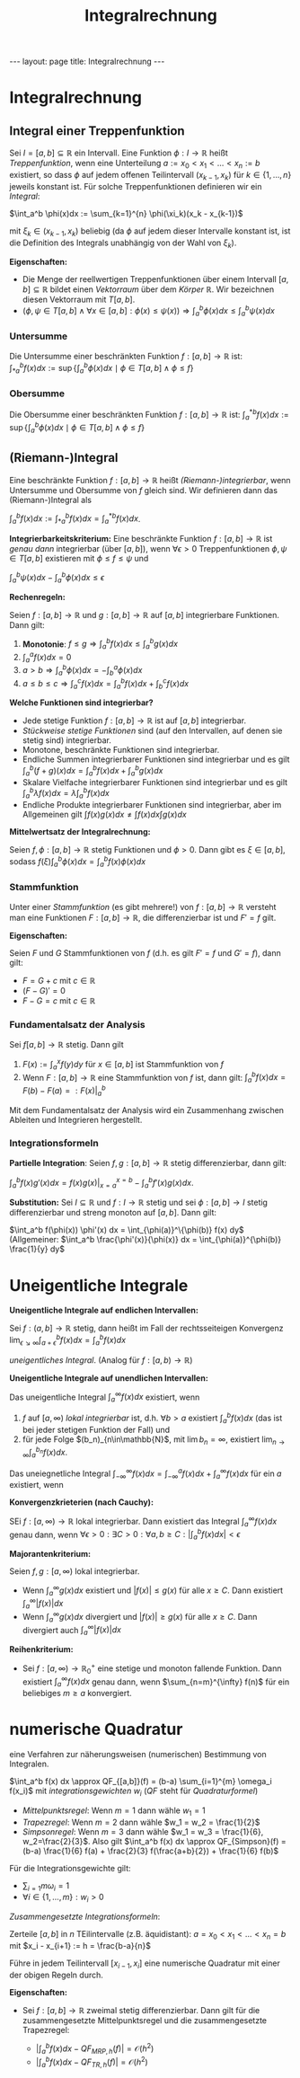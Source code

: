 #+TITLE: Integralrechnung
#+STARTUP: content
#+STARTUP: latexpreview
#+STARTUP: inlineimages
#+OPTIONS: toc:nil
#+HTML_MATHJAX: align: left indent: 5em tagside: left
#+BEGIN_HTML
---
layout: page
title: Integralrechnung
---
#+END_HTML

* Integralrechnung

** Integral einer Treppenfunktion

Sei $I=[a,b] \subseteq \mathbb{R}$ ein Intervall. Eine Funktion
$\phi:I \rightarrow \mathbb{R}$ heißt /Treppenfunktion/, wenn eine
Unterteilung $a:=x_0 < x_1 < \dots < x_n := b$ existiert, so dass $\phi$
auf jedem offenen Teilintervall $(x_{k-1},x_k)$ für
$k \in \{1,\dots,n\}$ jeweils konstant ist. Für solche Treppenfunktionen
definieren wir ein /Integral/:

$\int_a^b \phi(x)dx := \sum_{k=1}^{n} \phi(\xi_k)(x_k - x_{k-1})$

mit $\xi_k \in (x_{k-1},x_k)$ beliebig (da $\phi$ auf jedem dieser
Intervalle konstant ist, ist die Definition des Integrals unabhängig von
der Wahl von $\xi_k$).

*Eigenschaften:*

-  Die Menge der reellwertigen Treppenfunktionen über einem Intervall
   $[a,b] \subseteq \mathbb{R}$ bildet einen
   [[la/vektorraum][Vektorraum]] über dem [[koerper][Körper]]
   $\mathbb{R}$. Wir bezeichnen diesen Vektorraum mit $T[a,b]$.
-  $(\phi,\psi \in T[a,b] \wedge \forall x \in [a,b]: \phi(x) \leq \psi(x)) \Longrightarrow \int_a^b \phi(x)dx \leq \int_a^b \psi(x)dx$

*** Untersumme

Die Untersumme einer beschränkten Funktion
$f:[a,b]\rightarrow\mathbb{R}$ ist:
$\int_{*a}^b f(x) dx := \sup\{\int_a^b \phi(x)dx \mid \phi \in T[a,b] \wedge \phi \leq f\}$

*** Obersumme

Die Obersumme einer beschränkten Funktion $f:[a,b]\rightarrow\mathbb{R}$
ist:
$\int_{a}^{*b} f(x) dx := \sup\{\int_a^b \phi(x)dx \mid \phi \in T[a,b] \wedge \phi \leq f\}$

** (Riemann-)Integral

Eine beschränkte Funktion $f:[a,b]\rightarrow \mathbb{R}$ heißt
/(Riemann-)integrierbar/, wenn Untersumme und Obersumme von $f$ gleich
sind. Wir definieren dann das (Riemann-)Integral als

$\int_a^b f(x)dx := \int_{*a}^b f(x) dx = \int_{a}^{*b} f(x) dx$.

*Integrierbarkeitskriterium:* Eine beschränkte Funktion
$f:[a,b] \rightarrow \mathbb{R}$ ist /genau dann/ integrierbar (über
$[a,b]$), wenn $\forall \epsilon >0$ Treppenfunktionen
$\phi,\psi \in T[a,b]$ existieren mit $\phi \leq f \leq \psi$ und

$\int_a^b \psi(x)dx - \int_a^b \phi(x)dx \leq \epsilon$

*Rechenregeln:*

Seien $f:[a,b]\rightarrow\mathbb{R}$ und $g:[a,b]\rightarrow\mathbb{R}$
auf $[a,b]$ integrierbare Funktionen. Dann gilt:

1. *Monotonie*:
   $f \leq g \Longrightarrow \int_a^b f(x)dx \leq \int_a^b g(x)dx$
2. $\int_a^a f(x)dx = 0$
3. $a > b \Longrightarrow \int_a^b \phi(x)dx = - \int_b^a \phi(x)dx$
4. $a \leq b \leq c \Longrightarrow \int_a^c f(x)dx = \int_a^b f(x)dx + \int_b^c f(x)dx$

*Welche Funktionen sind integrierbar?*

-  Jede stetige Funktion $f:[a,b] \rightarrow \mathbb{R}$ ist auf
   $[a,b]$ integrierbar.
-  [[stetigkeit#stetige-funktionen_st%C3%BCckweise-stetigkeit][Stückweise
   stetige Funktionen]] sind (auf den Intervallen, auf denen sie stetig
   sind) integrierbar.
-  Monotone, beschränkte Funktionen sind integrierbar.
-  Endliche Summen integrierbarer Funktionen sind integrierbar und es
   gilt $\int_a^b (f+g)(x)dx = \int_a^b f(x)dx + \int_a^b g(x)dx$
-  Skalare Vielfache integrierbarer Funktionen sind integrierbar und es
   gilt $\int_a^b \lambda f(x)dx = \lambda \int_a^b f(x)dx$
-  Endliche Produkte integrierbarer Funktionen sind integrierbar, aber
   im Allgemeinen gilt $\int f(x)g(x)dx \neq \int f(x)dx \int g(x)dx$

*Mittelwertsatz der Integralrechnung:*

Seien $f,\phi:[a,b] \rightarrow \mathbb{R}$ stetig Funktionen und
$\phi > 0$. Dann gibt es $\xi \in [a,b]$, sodass
$f(\xi) \int_a^b \phi(x) dx = \int_a^b f(x) \phi(x) dx$

*** Stammfunktion

Unter einer /Stammfunktion/ (es gibt mehrere!) von
$f:[a,b]\rightarrow \mathbb{R}$ versteht man eine Funktionen
$F:[a,b] \rightarrow \mathbb{R}$, die differenzierbar ist und $F' = f$
gilt.

*Eigenschaften:*

Seien $F$ und $G$ Stammfunktionen von $f$ (d.h. es gilt $F'=f$ und
$G'=f$), dann gilt:

-  $F = G + c$ mit $c\in\mathbb{R}$
-  $(F-G)' = 0$
-  $F-G = c$ mit $c\in\mathbb{R}$

*** Fundamentalsatz der Analysis

Sei $f[a,b] \rightarrow \mathbb{R}$ stetig. Dann gilt

1. $F(x) := \int_a^x f(y) dy$ für $x \in [a,b]$ ist Stammfunktion von
   $f$
2. Wenn $F:[a,b] \rightarrow \mathbb{R}$ eine Stammfunktion von $f$ ist,
   dann gilt: $\int_a^b f(x) dx = F(b) - F(a) =: F(x)|_{a}^{b}$

Mit dem Fundamentalsatz der Analysis wird ein Zusammenhang zwischen
Ableiten und Integrieren hergestellt.

*** Integrationsformeln

*Partielle Integration*: Seien $f,g:[a,b]\rightarrow \mathbb{R}$ stetig
differenzierbar, dann gilt:

$\int_a^b f(x) g'(x) dx = f(x) g(x) |_{x=a}^{x=b} - \int_a^b f'(x) g(x) dx$.

*Substitution:* Sei $I \subseteq \mathbb{R}$ und
$f:I \rightarrow \mathbb{R}$ stetig und sei $\phi:[a,b] \rightarrow I$
stetig differenzierbar und streng monoton auf $[a,b]$. Dann gilt:

$\int_a^b f(\phi(x)) \phi'(x) dx = \int_{\phi(a)}^\{\phi(b)} f(x) dy$
(Allgemeiner:
$\int_a^b \frac{\phi'(x)}{\phi(x)} dx = \int_{\phi(a)}^{\phi(b)} \frac{1}{y} dy$

* Uneigentliche Integrale

*Uneigentliche Integrale auf endlichen Intervallen:*

Sei $f:(a,b] \rightarrow \mathbb{R}$ stetig, dann heißt im Fall der
rechtsseiteigen Konvergenz
$\lim_{\epsilon \searrow \infty} \int_{a+\epsilon}^b f(x) dx = \int_a^b f(x) dx$

/uneigentliches Integral/. (Analog für $f:[a,b) \rightarrow \mathbb{R}$)

*Uneigentliche Integrale auf unendlichen Intervallen:*

Das uneigentliche Integral $\int_a^\infty f(x)dx$ existiert, wenn

1. $f$ auf $[a,\infty)$ /lokal integrierbar/ ist, d.h. $\forall b > a$
   existiert $\int_a^b f(x) dx$ (das ist bei jeder stetigen Funktion der
   Fall) und
2. für jede Folge $(b_n)_{n\in\mathbb{N}$, mit $\lim b_n = \infty$,
   existiert $\lim_{n\rightarrow \infty} \int_{a}^{b_n} f(x) dx$.

Das uneiegnetliche Integral
$\int_{-\infty}^{\infty} f(x)dx = \int_{-\infty}^{a} f(x)dx + \int_{a}^{\infty} f(x)dx$
für ein $a$ existiert, wenn

*Konvergenzkrieterien (nach Cauchy):*

SEi $f:[a,\infty) \rightarrow \mathbb{R}$ lokal integrierbar. Dann
existiert das Integral $\int_{a}^{\infty} f(x) dx$ genau dann, wenn
$\forall \epsilon > 0: \exists C > 0: \forall a,b \geq C: | \int_{a}^{b} f(x) dx | < \epsilon$

*Majorantenkriterium:*

Seien $f,g:[a,\infty)$ lokal integrierbar.

-  Wenn $\int_{a}^{\infty} g(x) dx$ existiert und $|f(x)| \leq g(x)$ für
   alle $x \geq C$. Dann existiert $\int_{a}^{\infty} |f(x)|dx$
-  Wenn $\int_{a}^{\infty} g(x) dx$ divergiert und $|f(x)| \geq g(x)$
   für alle $x \geq C$. Dann divergiert auch
   $\int_{a}^{\infty} |f(x)|dx$

*Reihenkriterium:*

-  Sei $f:[a,\infty) \rightarrow \mathbb{R}_0^+$ eine stetige und
   monoton fallende Funktion. Dann existiert $\int_a^{\infty} f(x) dx$
   genau dann, wenn $\sum_{n=m}^{\infty} f(n)$ für ein beliebiges
   $m \geq a$ konvergiert.

* numerische Quadratur

eine Verfahren zur näherungsweisen (numerischen) Bestimmung von
Integralen.

$\int_a^b f(x) dx \approx QF_{[a,b]}(f) = (b-a) \sum_{i=1}^{m} \omega_i f(x_i)$
mit /integrationsgewichten/ $w_i$ ($QF$ steht für /Quadraturformel/)

-  /Mittelpunktsregel/: Wenn $m=1$ dann wähle $w_1 = 1$
-  /Trapezregel/: Wenn $m=2$ dann wähle $w_1 = w_2 = \frac{1}{2}$
-  /Simpsonregel/: Wenn $m=3$ dann wähle
   $w_1 = w_3 = \frac{1}{6}, w_2=\frac{2}{3}$. Also gilt
   $\int_a^b f(x) dx \approx QF_{Simpson}(f) = (b-a) \frac{1}{6} f(a) + \frac{2}{3} f(\frac{a+b}{2}) + \frac{1}{6} f(b)$

Für die Integrationsgewichte gilt:

-  $\sum_{i=1}{m} \omega_i = 1$
-  $\forall i \in \{1,\dots,m\}: w_i > 0$

/Zusammengesetzte Integrationsformeln/:

Zerteile $[a,b]$ in $n$ TEilintervalle (z.B. äquidistant):
$a = x_0 < x_1 < \dots < x_n = b$ mit
$x_i - x_{i+1} := h = \frac{b-a}{n}$

Führe in jedem Teilintervall $[x_{i-1}, x_i]$ eine numerische Quadratur
mit einer der obigen Regeln durch.

*Eigenschaften:*

-  Sei $f:[a,b] \rightarrow \mathbb{R}$ zweimal stetig differenzierbar.
   Dann gilt für die zusammengesetzte Mittelpunktsregel und die
   zusammengesetzte Trapezregel:

   -  $| \int_a^b f(x) dx - QF_{MRP, h}(f) | = \mathcal{O}(h^2)$
   -  $| \int_a^b f(x) dx - QF_{TR, h}(f) | = \mathcal{O}(h^2)$


